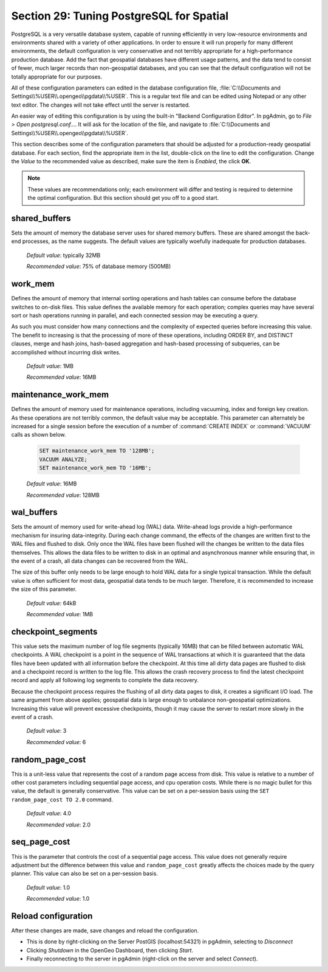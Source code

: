 .. _tuning:

Section 29: Tuning PostgreSQL for Spatial
=========================================

PostgreSQL is a very versatile database system, capable of running efficiently in very low-resource environments and environments shared with a variety of other applications.  In order to ensure it will run properly for many different environments, the default configuration is very conservative and not terribly appropriate for a high-performance production database.  Add the fact that geospatial databases have different usage patterns, and the data tend to consist of fewer, much larger records than non-geospatial databases, and you can see that the default configuration will not be totally appropriate for our purposes.  

All of these configuration parameters can edited in the database configuration file, :file:`C:\\Documents and Settings\\%USER\\.opengeo\\pgdata\\%USER`.  This is a regular text file and can be edited using Notepad or any other text editor.  The changes will not take effect until the server is restarted.

.. image:: ./tuning/conf01.png

An easier way of editing this configuration is by using the built-in "Backend Configuration Editor".  In pgAdmin, go to *File > Open postgresql.conf...*.  It will ask for the location of the file, and navigate to :file:`C:\\Documents and Settings\\%USER\\.opengeo\\pgdata\\%USER`.

.. image:: ./tuning/conf02.png

.. image:: ./tuning/conf03.png

This section describes some of the configuration parameters that should be adjusted for a production-ready geospatial database.  For each section, find the appropriate item in the list, double-click on the line to edit the configuration.  Change the *Value* to the recommended value as described, make sure the item is *Enabled*, the click **OK**.

.. note:: These values are recommendations only; each environment will differ and testing is required to determine the optimal configuration.  But this section should get you off to a good start.

shared_buffers
--------------

Sets the amount of memory the database server uses for shared memory buffers.  These are shared amongst the back-end processes, as the name suggests.  The default values are typically woefully inadequate for production databases.

  *Default value*: typically 32MB

  *Recommended value*: 75% of database memory (500MB)

.. image:: ./tuning/conf04.png

work_mem
--------

Defines the amount of memory that internal sorting operations and hash tables can consume before the database switches to on-disk files.  This value defines the available memory for each operation; complex queries may have several sort or hash operations running in parallel, and each connected session may be executing a query.

As such you must consider how many connections and the complexity of expected queries before increasing this value.  The benefit to increasing is that the processing of more of these operations, including ORDER BY, and DISTINCT clauses, merge and hash joins, hash-based aggregation and hash-based processing of subqueries, can be accomplished without incurring disk writes.

  *Default value*: 1MB

  *Recommended value*: 16MB

.. image:: ./tuning/conf05.png

maintenance_work_mem
--------------------

Defines the amount of memory used for maintenance operations, including vacuuming, index and foreign key creation.  As these operations are not terribly common, the default value may be acceptable.  This parameter can alternately be increased for a single session before the execution of a number of :command:`CREATE INDEX` or :command:`VACUUM` calls as shown below.

  .. code-block:: sql

    SET maintenance_work_mem TO '128MB';
    VACUUM ANALYZE;
    SET maintenance_work_mem TO '16MB';

  *Default value*: 16MB

  *Recommended value*: 128MB

.. image:: ./tuning/conf06.png

wal_buffers
-----------

Sets the amount of memory used for write-ahead log (WAL) data.  Write-ahead logs provide a high-performance mechanism for insuring data-integrity.  During each change command, the effects of the changes are written first to the WAL files and flushed to disk.  Only once the WAL files have been flushed will the changes be written to the data files themselves.  This allows the data files to be written to disk in an optimal and asynchronous manner while ensuring that, in the event of a crash, all data changes can be recovered from the WAL.  

The size of this buffer only needs to be large enough to hold WAL data for a single typical transaction.  While the default value is often sufficient for most data, geospatial data tends to be much larger.  Therefore, it is recommended to increase the size of this parameter.

  *Default value*: 64kB

  *Recommended value*: 1MB

.. image:: ./tuning/conf07.png

checkpoint_segments
-------------------

This value sets the maximum number of log file segments (typically 16MB) that can be filled between automatic WAL checkpoints.  A WAL checkpoint is a point in the sequence of WAL transactions at which it is guaranteed that the data files have been updated with all information before the checkpoint.  At this time all dirty data pages are flushed to disk and a checkpoint record is written to the log file.  This allows the crash recovery process to find the latest checkpoint record and apply all following log segments to complete the data recovery.

Because the checkpoint process requires the flushing of all dirty data pages to disk, it creates a significant I/O load.  The same argument from above applies; geospatial data is large enough to unbalance non-geospatial optimizations.  Increasing this value will prevent excessive checkpoints, though it may cause the server to restart more slowly in the event of a crash.

  *Default value*: 3

  *Recommended value*: 6

.. image:: ./tuning/conf08.png

random_page_cost
----------------

This is a unit-less value that represents the cost of a random page access from disk.  This value is relative to a number of other cost parameters including sequential page access, and cpu operation costs.  While there is no magic bullet for this value, the default is generally conservative.  This value can be set on a per-session basis using the ``SET random_page_cost TO 2.0`` command.

  *Default value*: 4.0

  *Recommended value*: 2.0

.. image:: ./tuning/conf09.png

seq_page_cost
-------------

This is the parameter that controls the cost of a sequential page access.  This value does not generally require adjustment but the difference between this value and ``random_page_cost`` greatly affects the choices made by the query planner.  This value can also be set on a per-session basis.

  *Default value*: 1.0

  *Recommended value*: 1.0

.. image:: ./tuning/conf10.png

Reload configuration
--------------------

After these changes are made, save changes and reload the configuration.  

* This is done by right-clicking on the Server PostGIS (localhost:54321) in pgAdmin, selecting to *Disconnect*
* Clicking *Shutdown* in the OpenGeo Dashboard, then clicking *Start*. 
* Finally reconnecting to the server in pgAdmin (right-click on the server and select *Connect*).
 
 
 
